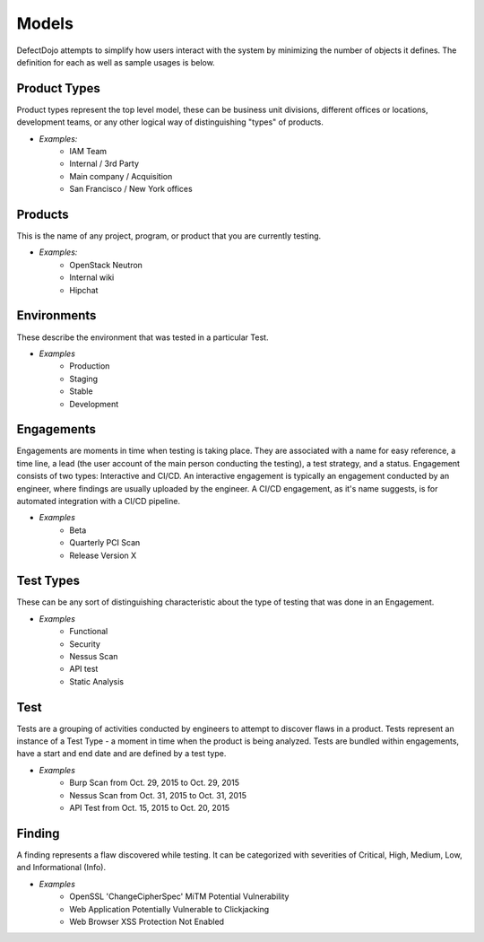 Models
======

DefectDojo attempts to simplify how users interact with the system by minimizing the number of objects it defines.
The definition for each as well as sample usages is below.

Product Types
-------------

Product types represent the top level model, these can be business unit divisions, different offices or locations,
development teams, or any other logical way of distinguishing "types" of products.

* *Examples:*
    * IAM Team
    * Internal / 3rd Party
    * Main company / Acquisition
    * San Francisco / New York offices

Products
--------

This is the name of any project, program, or product that you are currently testing.

* *Examples:*
    * OpenStack Neutron
    * Internal wiki
    * Hipchat



Environments
------------------------

These describe the environment that was tested in a particular Test.

* *Examples*
    * Production
    * Staging
    * Stable
    * Development

Engagements
-----------

Engagements are moments in time when testing is taking place. They are associated with a name for easy reference, a
time line, a lead (the user account of the main person conducting the testing), a test strategy, and a status. Engagement consists
of two types: Interactive and CI/CD. An interactive engagement is typically an engagement conducted by an engineer, where findings
are usually uploaded by the engineer. A CI/CD engagement, as it's name suggests, is for automated integration with a CI/CD pipeline.

* *Examples*
    * Beta
    * Quarterly PCI Scan
    * Release Version X

Test Types
----------

These can be any sort of distinguishing characteristic about the type of testing that was done in an Engagement.

* *Examples*
    * Functional
    * Security
    * Nessus Scan
    * API test
    * Static Analysis

Test
----

Tests are a grouping of activities conducted by engineers to attempt to discover flaws in a product.  Tests represent
an instance of a Test Type - a moment in time when the product is being analyzed.  Tests are bundled within engagements,
have a start and end date and are defined by a test type.

* *Examples*
    * Burp Scan from Oct. 29, 2015 to Oct. 29, 2015
    * Nessus Scan from Oct. 31, 2015 to Oct. 31, 2015
    * API Test from Oct. 15, 2015 to Oct. 20, 2015

Finding
-------

A finding represents a flaw discovered while testing.  It can be categorized with severities of Critical, High,
Medium, Low, and Informational (Info).

* *Examples*
    * OpenSSL 'ChangeCipherSpec' MiTM Potential Vulnerability
    * Web Application Potentially Vulnerable to Clickjacking
    * Web Browser XSS Protection Not Enabled
